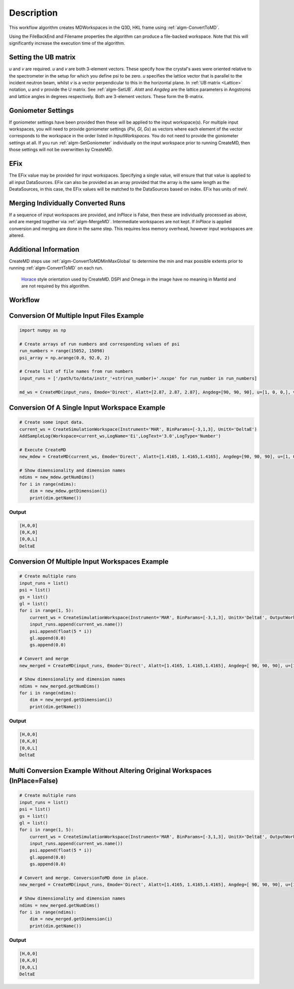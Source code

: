 .. algorithm::

.. summary::

.. relatedAlgorithms::

.. properties::

Description
-----------

This workflow algorithm creates MDWorkspaces in the Q3D, HKL frame using :ref:`algm-ConvertToMD`.

Using the FileBackEnd and Filename properties the algorithm can produce a file-backed workspace.
Note that this will significantly increase the execution time of the algorithm.

Setting the UB matrix
######################################

*u* and *v* are required. *u* and *v* are both 3-element vectors. These specify how the crystal's axes were oriented relative to the spectrometer in the setup for which you define psi to be zero. *u* specifies the lattice vector that is parallel to the incident neutron beam, whilst *v* is a vector perpendicular to this in the horizontal plane. In :ref:`UB matrix <Lattice>` notation, *u* and *v* provide the U matrix. See :ref:`algm-SetUB`. *Alatt* and *Angdeg* are the lattice parameters in Angstroms and lattice angles in degrees respectively. Both are 3-element vectors. These form the B-matrix.

Goniometer Settings
#####################

If goniometer settings have been provided then these will be applied to the input workspace(s). For multiple input workspaces, you will need to provide goniometer settings (*Psi*, *Gl*, *Gs*) as vectors where each element of the vector corresponds to the workspace in the order listed in *InputWorkspaces*. You do not need to provide the goniometer settings at all. If you run :ref:`algm-SetGoniometer` individually on the input workspace prior to running CreateMD, then those settings will not be overwritten by CreateMD.

EFix
#######
The EFix value may be provided for input workspaces. Specifying a single value, will ensure that that value is applied to all input DataSources. EFix can also be provided as an array provided that the array is the same length as the DeataSources, in this case, the EFix values will be matched to the DataSources based on index. EFix has units of meV.

Merging Individually Converted Runs
#####################################

If a sequence of input workspaces are provided, and *InPlace* is False, then these are individually processed as above, and are merged together via :ref:`algm-MergeMD`. Intermediate workspaces are not kept. If *InPlace* is applied conversion and merging are done in the same step. This requires less memory overhead, however input workspaces are altered.

Additional Information
#######################
CreateMD steps use :ref:`algm-ConvertToMDMinMaxGlobal` to determine the min and max possible extents prior to running :ref:`algm-ConvertToMD` on each run.


.. figure:: /images/HoraceOrientation.png
   :alt: HoraceOrientation.png

   `Horace <http://horace.isis.rl.ac.uk/Generating_SQW_files>`__ style orientation used by CreateMD. DSPI and Omega in the image have no meaning in Mantid and are not required by this algorithm.

Workflow
########

.. diagram:: CreateMD-v1_wkflw.dot

**Conversion Of Multiple Input Files Example**
##############################################

.. code-block:: python

   import numpy as np

   # Create arrays of run numbers and corresponding values of psi
   run_numbers = range(15052, 15098)
   psi_array = np.arange(0.0, 92.0, 2)

   # Create list of file names from run numbers
   input_runs = ['/path/to/data/instr_'+str(run_number)+'.nxspe' for run_number in run_numbers]

   md_ws = CreateMD(input_runs, Emode='Direct', Alatt=[2.87, 2.87, 2.87], Angdeg=[90, 90, 90], u=[1, 0, 0,], v=[0, 1, 0], Psi=psi_array, EFix=400.0)

**Conversion Of A Single Input Workspace Example**
##################################################

.. code-block:: python

   # Create some input data.
   current_ws = CreateSimulationWorkspace(Instrument='MAR', BinParams=[-3,1,3], UnitX='DeltaE')
   AddSampleLog(Workspace=current_ws,LogName='Ei',LogText='3.0',LogType='Number')

   # Execute CreateMD
   new_mdew = CreateMD(current_ws, Emode='Direct', Alatt=[1.4165, 1.4165,1.4165], Angdeg=[90, 90, 90], u=[1, 0, 0,], v=[0,1,0], Psi=6, Gs=0, Gl=[0])

   # Show dimensionality and dimension names
   ndims = new_mdew.getNumDims()
   for i in range(ndims):
       dim = new_mdew.getDimension(i)
       print(dim.getName())

Output
^^^^^^

.. code-block:: python

   [H,0,0]
   [0,K,0]
   [0,0,L]
   DeltaE

**Conversion Of Multiple Input Workspaces Example**
###################################################

.. code-block:: python

   # Create multiple runs
   input_runs = list()
   psi = list()
   gs = list()
   gl = list()
   for i in range(1, 5):
       current_ws = CreateSimulationWorkspace(Instrument='MAR', BinParams=[-3,1,3], UnitX='DeltaE', OutputWorkspace='input_ws_' + str(i))
       input_runs.append(current_ws.name())
       psi.append(float(5 * i))
       gl.append(0.0)
       gs.append(0.0)

   # Convert and merge
   new_merged = CreateMD(input_runs, Emode='Direct', Alatt=[1.4165, 1.4165,1.4165], Angdeg=[ 90, 90, 90], u=[1, 0, 0,], v=[0,1,0], Psi=psi, Gl=gl, Gs=gs, EFix=3.0)

   # Show dimensionality and dimension names
   ndims = new_merged.getNumDims()
   for i in range(ndims):
       dim = new_merged.getDimension(i)
       print(dim.getName())

Output
^^^^^^

.. code-block:: python

   [H,0,0]
   [0,K,0]
   [0,0,L]
   DeltaE

**Multi Conversion Example Without Altering Original Workspaces (InPlace=False)**
#################################################################################

.. code-block:: python

   # Create multiple runs
   input_runs = list()
   psi = list()
   gs = list()
   gl = list()
   for i in range(1, 5):
       current_ws = CreateSimulationWorkspace(Instrument='MAR', BinParams=[-3,1,3], UnitX='DeltaE', OutputWorkspace='input_ws_' + str(i))
       input_runs.append(current_ws.name())
       psi.append(float(5 * i))
       gl.append(0.0)
       gs.append(0.0)

   # Convert and merge. ConversionToMD done in place.
   new_merged = CreateMD(input_runs, Emode='Direct', Alatt=[1.4165, 1.4165,1.4165], Angdeg=[ 90, 90, 90], u=[1, 0, 0,], v=[0,1,0], Psi=psi, Gl=gl, Gs=gs, EFix=3.0, InPlace=False)

   # Show dimensionality and dimension names
   ndims = new_merged.getNumDims()
   for i in range(ndims):
       dim = new_merged.getDimension(i)
       print(dim.getName())

Output
^^^^^^

.. code-block:: python

   [H,0,0]
   [0,K,0]
   [0,0,L]
   DeltaE

.. categories::

.. sourcelink::
